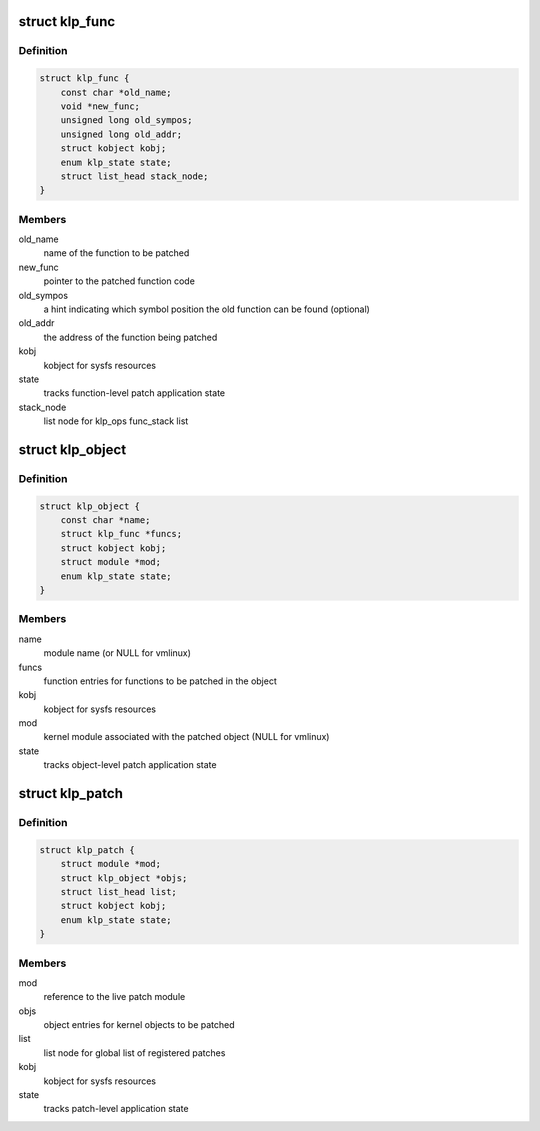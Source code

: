 .. -*- coding: utf-8; mode: rst -*-
.. src-file: include/linux/livepatch.h

.. _`klp_func`:

struct klp_func
===============

.. c:type:: struct klp_func

    function structure for live patching

.. _`klp_func.definition`:

Definition
----------

.. code-block:: c

    struct klp_func {
        const char *old_name;
        void *new_func;
        unsigned long old_sympos;
        unsigned long old_addr;
        struct kobject kobj;
        enum klp_state state;
        struct list_head stack_node;
    }

.. _`klp_func.members`:

Members
-------

old_name
    name of the function to be patched

new_func
    pointer to the patched function code

old_sympos
    a hint indicating which symbol position the old function
    can be found (optional)

old_addr
    the address of the function being patched

kobj
    kobject for sysfs resources

state
    tracks function-level patch application state

stack_node
    list node for klp_ops func_stack list

.. _`klp_object`:

struct klp_object
=================

.. c:type:: struct klp_object

    kernel object structure for live patching

.. _`klp_object.definition`:

Definition
----------

.. code-block:: c

    struct klp_object {
        const char *name;
        struct klp_func *funcs;
        struct kobject kobj;
        struct module *mod;
        enum klp_state state;
    }

.. _`klp_object.members`:

Members
-------

name
    module name (or NULL for vmlinux)

funcs
    function entries for functions to be patched in the object

kobj
    kobject for sysfs resources

mod
    kernel module associated with the patched object
    (NULL for vmlinux)

state
    tracks object-level patch application state

.. _`klp_patch`:

struct klp_patch
================

.. c:type:: struct klp_patch

    patch structure for live patching

.. _`klp_patch.definition`:

Definition
----------

.. code-block:: c

    struct klp_patch {
        struct module *mod;
        struct klp_object *objs;
        struct list_head list;
        struct kobject kobj;
        enum klp_state state;
    }

.. _`klp_patch.members`:

Members
-------

mod
    reference to the live patch module

objs
    object entries for kernel objects to be patched

list
    list node for global list of registered patches

kobj
    kobject for sysfs resources

state
    tracks patch-level application state

.. This file was automatic generated / don't edit.

